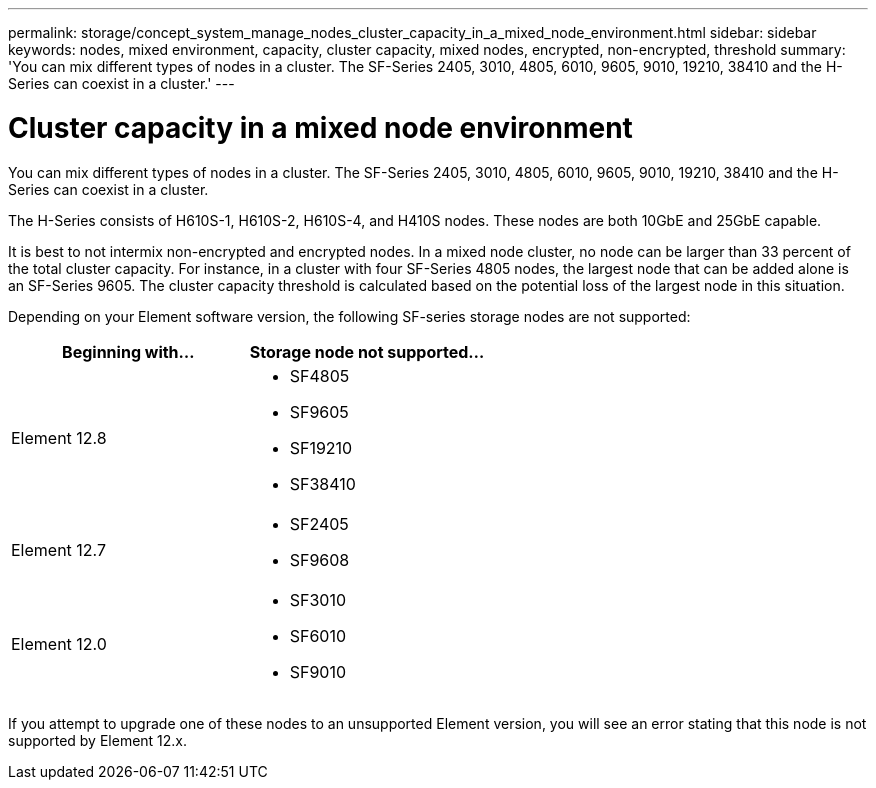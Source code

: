 ---
permalink: storage/concept_system_manage_nodes_cluster_capacity_in_a_mixed_node_environment.html
sidebar: sidebar
keywords: nodes, mixed environment, capacity, cluster capacity, mixed nodes, encrypted, non-encrypted, threshold
summary: 'You can mix different types of nodes in a cluster. The SF-Series 2405, 3010, 4805, 6010, 9605, 9010, 19210, 38410 and the H-Series can coexist in a cluster.'
---

= Cluster capacity in a mixed node environment
:icons: font
:imagesdir: ../media/

[.lead]
You can mix different types of nodes in a cluster. The SF-Series 2405, 3010, 4805, 6010, 9605, 9010, 19210, 38410 and the H-Series can coexist in a cluster.

The H-Series consists of H610S-1, H610S-2, H610S-4, and H410S nodes. These nodes are both 10GbE and 25GbE capable.

It is best to not intermix non-encrypted and encrypted nodes. In a mixed node cluster, no node can be larger than 33 percent of the total cluster capacity. For instance, in a cluster with four SF-Series 4805 nodes, the largest node that can be added alone is an SF-Series 9605. The cluster capacity threshold is calculated based on the potential loss of the largest node in this situation.

Depending on your Element software version, the following SF-series storage nodes are not supported:

[cols=2*,options="header",cols="40,40"]
|===
|Beginning with... |Storage node not supported...
|Element 12.8
a|
* SF4805
* SF9605
* SF19210
* SF38410
|Element 12.7
a|
* SF2405
* SF9608
|Element 12.0
a|
* SF3010
* SF6010
* SF9010
|===

If you attempt to upgrade one of these nodes to an unsupported Element version, you will see an error stating that this node is not supported by Element 12.x.
